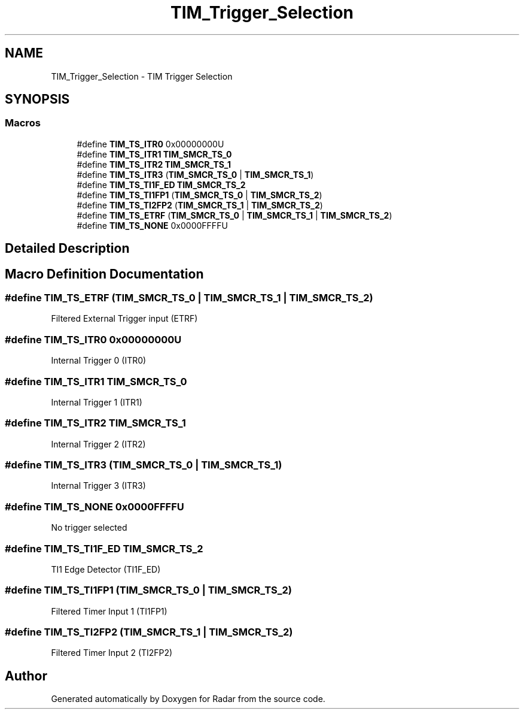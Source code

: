 .TH "TIM_Trigger_Selection" 3 "Version 1.0.0" "Radar" \" -*- nroff -*-
.ad l
.nh
.SH NAME
TIM_Trigger_Selection \- TIM Trigger Selection
.SH SYNOPSIS
.br
.PP
.SS "Macros"

.in +1c
.ti -1c
.RI "#define \fBTIM_TS_ITR0\fP   0x00000000U"
.br
.ti -1c
.RI "#define \fBTIM_TS_ITR1\fP   \fBTIM_SMCR_TS_0\fP"
.br
.ti -1c
.RI "#define \fBTIM_TS_ITR2\fP   \fBTIM_SMCR_TS_1\fP"
.br
.ti -1c
.RI "#define \fBTIM_TS_ITR3\fP   (\fBTIM_SMCR_TS_0\fP | \fBTIM_SMCR_TS_1\fP)"
.br
.ti -1c
.RI "#define \fBTIM_TS_TI1F_ED\fP   \fBTIM_SMCR_TS_2\fP"
.br
.ti -1c
.RI "#define \fBTIM_TS_TI1FP1\fP   (\fBTIM_SMCR_TS_0\fP | \fBTIM_SMCR_TS_2\fP)"
.br
.ti -1c
.RI "#define \fBTIM_TS_TI2FP2\fP   (\fBTIM_SMCR_TS_1\fP | \fBTIM_SMCR_TS_2\fP)"
.br
.ti -1c
.RI "#define \fBTIM_TS_ETRF\fP   (\fBTIM_SMCR_TS_0\fP | \fBTIM_SMCR_TS_1\fP | \fBTIM_SMCR_TS_2\fP)"
.br
.ti -1c
.RI "#define \fBTIM_TS_NONE\fP   0x0000FFFFU"
.br
.in -1c
.SH "Detailed Description"
.PP 

.SH "Macro Definition Documentation"
.PP 
.SS "#define TIM_TS_ETRF   (\fBTIM_SMCR_TS_0\fP | \fBTIM_SMCR_TS_1\fP | \fBTIM_SMCR_TS_2\fP)"
Filtered External Trigger input (ETRF) 
.SS "#define TIM_TS_ITR0   0x00000000U"
Internal Trigger 0 (ITR0) 
.br
 
.SS "#define TIM_TS_ITR1   \fBTIM_SMCR_TS_0\fP"
Internal Trigger 1 (ITR1) 
.br
 
.SS "#define TIM_TS_ITR2   \fBTIM_SMCR_TS_1\fP"
Internal Trigger 2 (ITR2) 
.br
 
.SS "#define TIM_TS_ITR3   (\fBTIM_SMCR_TS_0\fP | \fBTIM_SMCR_TS_1\fP)"
Internal Trigger 3 (ITR3) 
.br
 
.SS "#define TIM_TS_NONE   0x0000FFFFU"
No trigger selected 
.br
 
.SS "#define TIM_TS_TI1F_ED   \fBTIM_SMCR_TS_2\fP"
TI1 Edge Detector (TI1F_ED) 
.br
 
.SS "#define TIM_TS_TI1FP1   (\fBTIM_SMCR_TS_0\fP | \fBTIM_SMCR_TS_2\fP)"
Filtered Timer Input 1 (TI1FP1) 
.br
 
.SS "#define TIM_TS_TI2FP2   (\fBTIM_SMCR_TS_1\fP | \fBTIM_SMCR_TS_2\fP)"
Filtered Timer Input 2 (TI2FP2) 
.br
 
.SH "Author"
.PP 
Generated automatically by Doxygen for Radar from the source code\&.
